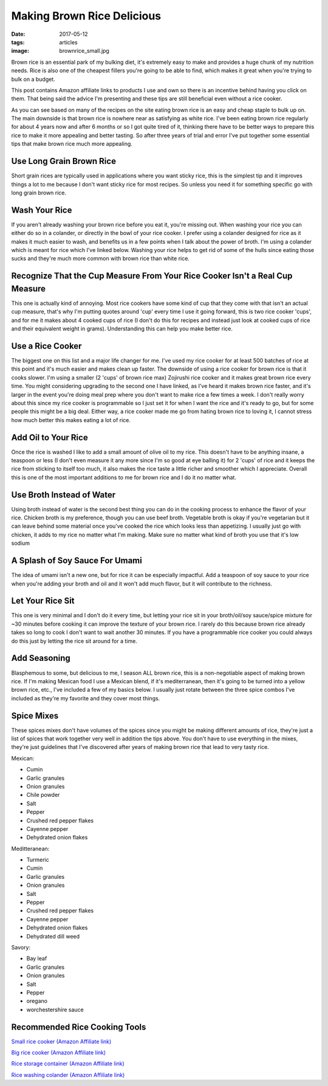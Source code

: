 Making Brown Rice Delicious
===========================
:date: 2017-05-12
:tags: articles
:image: brownrice_small.jpg

Brown rice is an essential park of my bulking diet, it's extremely easy to
make and provides a huge chunk of my nutrition needs. Rice is also one of
the cheapest fillers you're going to be able to find, which makes it great
when you're trying to bulk on a budget.

.. image:: images/brownrice_large.jpg
    :alt: Brown Rice
    :align: left

.. |br| raw:: html
    <br />

This post contains Amazon affiliate links to products I use and own so there
is an incentive behind having you click on them. That being said the advice
I'm presenting and these tips are still beneficial even without a rice cooker.

As you can see based on many of the recipes on the site eating brown rice is
an easy and cheap staple to bulk up on. The main downside is that brown rice is
nowhere near as satisfying as white rice. I've been eating brown rice regularly
for about 4 years now and after 6 months or so I got quite tired of it,
thinking there have to be better ways to prepare this rice to make it more
appealing and better tasting. So after three years of trial and error I've put
together some essential tips that make brown rice much more appealing.

Use Long Grain Brown Rice
-------------------------

Short grain rices are typically used in applications where you want sticky
rice, this is the simplest tip and it improves things a lot to me because I
don't want sticky rice for most recipes. So unless you need it for something
specific go with long grain brown rice.

Wash Your Rice
--------------

If you aren't already washing your brown rice before you eat it, you're
missing out. When washing your rice you can either do so in a colander, or
directly in the bowl of your rice cooker. I prefer using a colander designed
for rice as it makes it much easier to wash, and benefits us in a few points
when I talk about the power of broth. I'm using a colander which is meant
for rice which I've linked below. Washing your rice helps to get rid of some
of the hulls since eating those sucks and they're much more common with brown
rice than white rice.

Recognize That the Cup Measure From Your Rice Cooker Isn't a Real Cup Measure
-----------------------------------------------------------------------------

This one is actually kind of annoying. Most rice cookers have some kind of
cup that they come with that isn't an actual cup measure, that's why I'm
putting quotes around 'cup' every time I use it going forward, this is two
rice cooker 'cups', and for me it makes about 4 cooked cups of rice (I don't
do this for recipes and instead just look at cooked cups of rice and their
equivalent weight in grams). Understanding this can help you make better rice.

Use a Rice Cooker
-----------------

The biggest one on this list and a major life changer for me. I've used my
rice cooker for at least 500 batches of rice at this point and it's much
easier and makes clean up faster. The downside of using a rice cooker for
brown rice is that it cooks slower. I'm using a smaller (2 'cups' of brown
rice max) Zojirushi rice cooker and it makes great brown rice every time.
You might considering upgrading to the second one I have linked, as I've heard
it makes brown rice faster, and it's larger in the event you're doing meal
prep where you don't want to make rice a few times a week. I don't really
worry about this since my rice cooker is programmable so I just set it for
when I want the rice and it's ready to go, but for some people this might be
a big deal. Either way, a rice cooker made me go from hating brown rice to
loving it, I cannot stress how much better this makes eating a lot of rice.

Add Oil to Your Rice
--------------------

Once the rice is washed I like to add a small amount of olive oil to my rice.
This doesn't have to be anything insane, a teaspoon or less (I don't even
measure it any more since I'm so good at eye balling it) for 2 'cups' of rice
and it keeps the rice from sticking to itself too much, it also makes the rice
taste a little richer and smoother which I appreciate. Overall this is one of
the most important additions to me for brown rice and I do it no matter what.

Use Broth Instead of Water
--------------------------

Using broth instead of water is the second best thing you can do in the cooking
process to enhance the flavor of your rice. Chicken broth is my preference,
though you can use beef broth. Vegetable broth is okay if you're vegetarian but
it can leave behind some material once you've cooked the rice which looks less
than appetizing. I usually just go with chicken, it adds to my rice no matter
what I'm making. Make sure no matter what kind of broth you use that it's low
sodium

A Splash of Soy Sauce For Umami
-------------------------------

The idea of umami isn't a new one, but for rice it can be especially impactful.
Add a teaspoon of soy sauce to your rice when you're adding your broth and oil
and it won't add much flavor, but it will contribute to the richness.

Let Your Rice Sit
-----------------

This one is very minimal and I don't do it every time, but letting your rice
sit in your broth/oil/soy sauce/spice mixture for ~30 minutes before cooking it
can improve the texture of your brown rice. I rarely do this because brown rice
already takes so long to cook I don't want to wait another 30 minutes. If you
have a programmable rice cooker you could always do this just by letting the
rice sit around for a time.

Add Seasoning
-------------

Blasphemous to some, but delicious to me, I season ALL brown rice, this is a
non-negotiable aspect of making brown rice. If I'm making Mexican food I use
a Mexican blend, if it's mediterranean, then it's going to be turned into a
yellow brown rice, etc., I've included a few of my basics below. I usually just
rotate between the three spice combos I've included as they're my favorite
and they cover most things.


Spice Mixes
-----------

These spices mixes don't have volumes of the spices since you might be making
different amounts of rice, they're just a list of spices that work together
very well in addition the tips above. You don't have to use everything in the
mixes, they're just guidelines that I've discovered after years of making
brown rice that lead to very tasty rice.

Mexican:

- Cumin
- Garlic granules
- Onion granules
- Chile powder
- Salt
- Pepper
- Crushed red pepper flakes
- Cayenne pepper
- Dehydrated onion flakes


Meditteranean:

- Turmeric
- Cumin
- Garlic granules
- Onion granules
- Salt
- Pepper
- Crushed red pepper flakes
- Cayenne pepper
- Dehydrated onion flakes
- Dehydrated dill weed


Savory:

- Bay leaf
- Garlic granules
- Onion granules
- Salt
- Pepper
- oregano
- worchestershire sauce

Recommended Rice Cooking Tools
-------------------------------

`Small rice cooker (Amazon Affiliate link) <https://www.amazon.com/Zojirushi-NS-LHC05XT-Cooker-Warmer-Stainless/dp/B01EVHWNQQ/ref=as_li_ss_tl?ie=UTF8&linkCode=ll1&tag=bulkeats-20&linkId=d693219a87659abab9b5fc9740997dde>`_

`Big rice cooker (Amazon Affiliate link) <https://www.amazon.com/dp/B00VAG84O2/ref=as_li_ss_tl?ref=emc_b_5_t&linkCode=ll1&tag=bulkeats-20&linkId=6efc9771b0998a9a0166f23d3f035609>`_

`Rice storage container (Amazon Affiliate link) <https://www.amazon.com/dp/B000VJ08SY/ref=as_li_ss_tl?ie=UTF8&linkCode=ll1&tag=bulkeats-20&linkId=5cdd14afa69e4a61e491c830d90d2088>`_

`Rice washing colander (Amazon Affiliate link) <https://www.amazon.com/gp/product/B002641GCY/ref=as_li_ss_tl?ie=UTF8&psc=1&linkCode=ll1&tag=bulkeats-20&linkId=54e3da5db9cd0dc4a242720ad3177da0>`_
